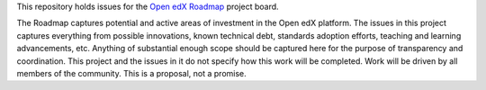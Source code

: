This repository holds issues for the `Open edX Roadmap <https://github.com/orgs/openedx/projects/4/views/1>`_ project board.

The Roadmap captures potential and active areas of investment in the Open edX platform.  The issues in this project captures everything from possible innovations, known technical debt, standards adoption efforts, teaching and learning advancements, etc.  Anything of substantial enough scope should be captured here for the purpose of transparency and coordination.  This project and the issues in it do not specify how this work will be completed.  Work will be driven by all members of the community.  This is a proposal, not a promise.


